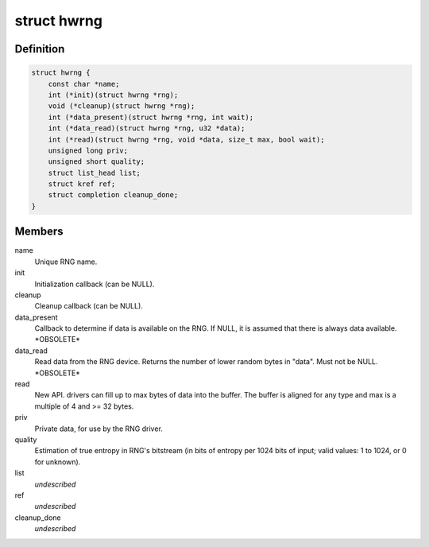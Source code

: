 .. -*- coding: utf-8; mode: rst -*-
.. src-file: include/linux/hw_random.h

.. _`hwrng`:

struct hwrng
============

.. c:type:: struct hwrng

    Hardware Random Number Generator driver

.. _`hwrng.definition`:

Definition
----------

.. code-block:: c

    struct hwrng {
        const char *name;
        int (*init)(struct hwrng *rng);
        void (*cleanup)(struct hwrng *rng);
        int (*data_present)(struct hwrng *rng, int wait);
        int (*data_read)(struct hwrng *rng, u32 *data);
        int (*read)(struct hwrng *rng, void *data, size_t max, bool wait);
        unsigned long priv;
        unsigned short quality;
        struct list_head list;
        struct kref ref;
        struct completion cleanup_done;
    }

.. _`hwrng.members`:

Members
-------

name
    Unique RNG name.

init
    Initialization callback (can be NULL).

cleanup
    Cleanup callback (can be NULL).

data_present
    Callback to determine if data is available
    on the RNG. If NULL, it is assumed that
    there is always data available.  \*OBSOLETE\*

data_read
    Read data from the RNG device.
    Returns the number of lower random bytes in "data".
    Must not be NULL.    \*OBSOLETE\*

read
    New API. drivers can fill up to max bytes of data
    into the buffer. The buffer is aligned for any type
    and max is a multiple of 4 and >= 32 bytes.

priv
    Private data, for use by the RNG driver.

quality
    Estimation of true entropy in RNG's bitstream
    (in bits of entropy per 1024 bits of input;
    valid values: 1 to 1024, or 0 for unknown).

list
    *undescribed*

ref
    *undescribed*

cleanup_done
    *undescribed*

.. This file was automatic generated / don't edit.

